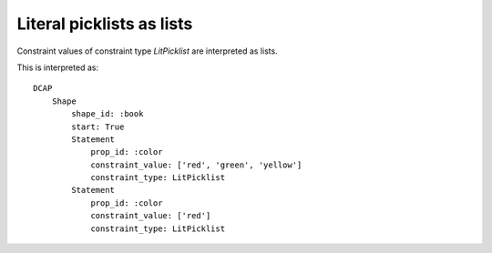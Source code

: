Literal picklists as lists
^^^^^^^^^^^^^^^^^^^^^^^^^^

Constraint values of constraint type `LitPicklist` are interpreted as lists.

.. csv-table:: 
   :file: ../normalizations/litpicklist_items_are_strings.csv
   :header-rows: 1

This is interpreted as::

    DCAP
        Shape
            shape_id: :book
            start: True
            Statement
                prop_id: :color
                constraint_value: ['red', 'green', 'yellow']
                constraint_type: LitPicklist
            Statement
                prop_id: :color
                constraint_value: ['red']
                constraint_type: LitPicklist
